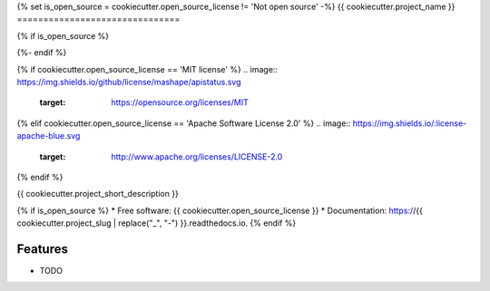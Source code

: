 {% set is_open_source = cookiecutter.open_source_license != 'Not open source' -%}
{{ cookiecutter.project_name }}
===============================

{% if is_open_source %}

.. image:: https://img.shields.io/pypi/v/{{ cookiecutter.project_slug }}.svg
   :target: https://pypi.python.org/pypi/{{ cookiecutter.project_slug }}

.. image:: https://img.shields.io/travis/{{ cookiecutter.github_username }}/{{ cookiecutter.project_slug }}.svg
   :target: https://travis-ci.org/{{ cookiecutter.github_username }}/{{ cookiecutter.project_slug }}

.. image:: https://readthedocs.org/projects/{{ cookiecutter.project_slug | replace("_", "-") }}/badge/?version=latest
   :target: https://{{ cookiecutter.project_slug | replace("_", "-") }}.readthedocs.io/en/latest/?badge=latest
   :alt: Documentation Status

.. image:: https://img.shields.io/pypi/pyversions/{{ cookiecutter.project_slug }}.svg
   :target: https://pypi.python.org/pypi/{{ cookiecutter.project_slug }}
{%- endif %}

.. image:: https://pyup.io/repos/github/{{ cookiecutter.github_username }}/{{ cookiecutter.project_slug }}/shield.svg
     :target: https://pyup.io/repos/github/{{ cookiecutter.github_username }}/{{ cookiecutter.project_slug }}/
     :alt: Updates
{% if cookiecutter.open_source_license == 'MIT license' %}
.. image:: https://img.shields.io/github/license/mashape/apistatus.svg
   :target: https://opensource.org/licenses/MIT
{% elif cookiecutter.open_source_license == 'Apache Software License 2.0' %}
.. image:: https://img.shields.io/:license-apache-blue.svg
   :target: http://www.apache.org/licenses/LICENSE-2.0
{% endif %}

{{ cookiecutter.project_short_description }}

{% if is_open_source %}
* Free software: {{ cookiecutter.open_source_license }}
* Documentation: https://{{ cookiecutter.project_slug | replace("_", "-") }}.readthedocs.io.
{% endif %}

Features
--------

* TODO
